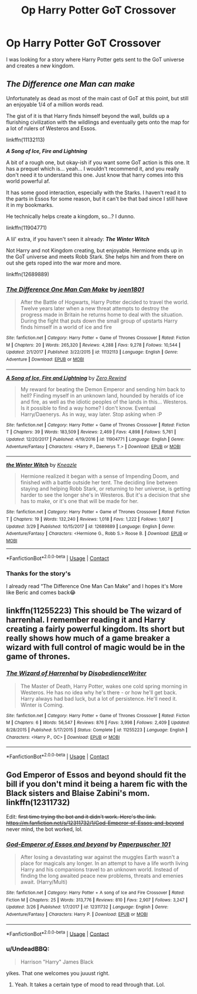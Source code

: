 #+TITLE: Op Harry Potter GoT Crossover

* Op Harry Potter GoT Crossover
:PROPERTIES:
:Author: Fireball061701
:Score: 3
:DateUnix: 1523424287.0
:DateShort: 2018-Apr-11
:FlairText: Request
:END:
I was looking for a story where Harry Potter gets sent to the GoT universe and creates a new kingdom.


** */The Difference one Man can make/*

Unfortunately as dead as most of the main cast of GoT at this point, but still an enjoyable 1/4 of a million words read.

The gist of it is that Harry finds himself beyond the wall, builds up a flurishing civilization with the wildlings and eventually gets onto the map for a lot of rulers of Westeros and Essos.

linkffn(11132113)

*/A Song of Ice, Fire and Lightning/*

A bit of a rough one, but okay-ish if you want some GoT action is this one. It has a prequel which is... yeah... I wouldn't recommend it, and you really don't need it to understand this one. Just know that harry comes into this world powerful af.

It has some good interaction, especially with the Starks. I haven't read it to the parts in Essos for some reason, but it can't be that bad since I still have it in my bookmarks.

He technically helps create a kingdom, so...? I dunno.

linkffn(11904771)

A lil' extra, if you haven't seen it already: */The Winter Witch/*

Not Harry and not Kingdom creating, but enjoyable. Hermione ends up in the GoT universe and meets Robb Stark. She helps him and from there on out she gets roped into the war more and more.

linkffn(12689889)
:PROPERTIES:
:Author: UndeadBBQ
:Score: 3
:DateUnix: 1523451606.0
:DateShort: 2018-Apr-11
:END:

*** [[https://www.fanfiction.net/s/11132113/1/][*/The Difference One Man Can Make/*]] by [[https://www.fanfiction.net/u/6132825/joen1801][/joen1801/]]

#+begin_quote
  After the Battle of Hogwarts, Harry Potter decided to travel the world. Twelve years later when a new threat attempts to destroy the progress made in Britain he returns home to deal with the situation. During the fight that puts down the small group of upstarts Harry finds himself in a world of ice and fire
#+end_quote

^{/Site/:} ^{fanfiction.net} ^{*|*} ^{/Category/:} ^{Harry} ^{Potter} ^{+} ^{Game} ^{of} ^{Thrones} ^{Crossover} ^{*|*} ^{/Rated/:} ^{Fiction} ^{M} ^{*|*} ^{/Chapters/:} ^{20} ^{*|*} ^{/Words/:} ^{265,320} ^{*|*} ^{/Reviews/:} ^{4,288} ^{*|*} ^{/Favs/:} ^{9,278} ^{*|*} ^{/Follows/:} ^{10,544} ^{*|*} ^{/Updated/:} ^{2/1/2017} ^{*|*} ^{/Published/:} ^{3/22/2015} ^{*|*} ^{/id/:} ^{11132113} ^{*|*} ^{/Language/:} ^{English} ^{*|*} ^{/Genre/:} ^{Adventure} ^{*|*} ^{/Download/:} ^{[[http://www.ff2ebook.com/old/ffn-bot/index.php?id=11132113&source=ff&filetype=epub][EPUB]]} ^{or} ^{[[http://www.ff2ebook.com/old/ffn-bot/index.php?id=11132113&source=ff&filetype=mobi][MOBI]]}

--------------

[[https://www.fanfiction.net/s/11904771/1/][*/A Song of Ice, Fire and Lightning/*]] by [[https://www.fanfiction.net/u/896685/Zero-Rewind][/Zero Rewind/]]

#+begin_quote
  My reward for beating the Demon Emperor and sending him back to hell? Finding myself in an unknown land, hounded by heralds of ice and fire, as well as the idiotic peoples of the lands in this... Westeros. Is it possible to find a way home? I don't know. Eventual Harry/Daenerys. As in way, way later. Stop asking when :P
#+end_quote

^{/Site/:} ^{fanfiction.net} ^{*|*} ^{/Category/:} ^{Harry} ^{Potter} ^{+} ^{Game} ^{of} ^{Thrones} ^{Crossover} ^{*|*} ^{/Rated/:} ^{Fiction} ^{T} ^{*|*} ^{/Chapters/:} ^{39} ^{*|*} ^{/Words/:} ^{183,509} ^{*|*} ^{/Reviews/:} ^{2,469} ^{*|*} ^{/Favs/:} ^{4,898} ^{*|*} ^{/Follows/:} ^{5,761} ^{*|*} ^{/Updated/:} ^{12/20/2017} ^{*|*} ^{/Published/:} ^{4/19/2016} ^{*|*} ^{/id/:} ^{11904771} ^{*|*} ^{/Language/:} ^{English} ^{*|*} ^{/Genre/:} ^{Adventure/Fantasy} ^{*|*} ^{/Characters/:} ^{<Harry} ^{P.,} ^{Daenerys} ^{T.>} ^{*|*} ^{/Download/:} ^{[[http://www.ff2ebook.com/old/ffn-bot/index.php?id=11904771&source=ff&filetype=epub][EPUB]]} ^{or} ^{[[http://www.ff2ebook.com/old/ffn-bot/index.php?id=11904771&source=ff&filetype=mobi][MOBI]]}

--------------

[[https://www.fanfiction.net/s/12689889/1/][*/the Winter Witch/*]] by [[https://www.fanfiction.net/u/42364/Kneazle][/Kneazle/]]

#+begin_quote
  Hermione realized it began with a sense of Impending Doom, and finished with a battle outside her tent. The deciding line between staying and helping Robb Stark, or returning to her universe, is getting harder to see the longer she's in Westeros. But it's a decision that she has to make, or it's one that will be made for her.
#+end_quote

^{/Site/:} ^{fanfiction.net} ^{*|*} ^{/Category/:} ^{Harry} ^{Potter} ^{+} ^{Game} ^{of} ^{Thrones} ^{Crossover} ^{*|*} ^{/Rated/:} ^{Fiction} ^{T} ^{*|*} ^{/Chapters/:} ^{19} ^{*|*} ^{/Words/:} ^{132,240} ^{*|*} ^{/Reviews/:} ^{1,018} ^{*|*} ^{/Favs/:} ^{1,222} ^{*|*} ^{/Follows/:} ^{1,607} ^{*|*} ^{/Updated/:} ^{3/29} ^{*|*} ^{/Published/:} ^{10/15/2017} ^{*|*} ^{/id/:} ^{12689889} ^{*|*} ^{/Language/:} ^{English} ^{*|*} ^{/Genre/:} ^{Adventure/Fantasy} ^{*|*} ^{/Characters/:} ^{<Hermione} ^{G.,} ^{Robb} ^{S.>} ^{Roose} ^{B.} ^{*|*} ^{/Download/:} ^{[[http://www.ff2ebook.com/old/ffn-bot/index.php?id=12689889&source=ff&filetype=epub][EPUB]]} ^{or} ^{[[http://www.ff2ebook.com/old/ffn-bot/index.php?id=12689889&source=ff&filetype=mobi][MOBI]]}

--------------

*FanfictionBot*^{2.0.0-beta} | [[https://github.com/tusing/reddit-ffn-bot/wiki/Usage][Usage]] | [[https://www.reddit.com/message/compose?to=tusing][Contact]]
:PROPERTIES:
:Author: FanfictionBot
:Score: 1
:DateUnix: 1523451614.0
:DateShort: 2018-Apr-11
:END:


*** Thanks for the story's

I already read “The Difference One Man Can Make” and I hopes it's More like Beric and comes back😂
:PROPERTIES:
:Author: Fireball061701
:Score: 1
:DateUnix: 1534294892.0
:DateShort: 2018-Aug-15
:END:


** linkffn(11255223) This should be The wizard of harrenhal. I remember reading it and Harry creating a fairly powerful kingdom. Its short but really shows how much of a game breaker a wizard with full control of magic would be in the game of thrones.
:PROPERTIES:
:Author: OilersRiders15
:Score: 2
:DateUnix: 1523517133.0
:DateShort: 2018-Apr-12
:END:

*** [[https://www.fanfiction.net/s/11255223/1/][*/The Wizard of Harrenhal/*]] by [[https://www.fanfiction.net/u/1228238/DisobedienceWriter][/DisobedienceWriter/]]

#+begin_quote
  The Master of Death, Harry Potter, wakes one cold spring morning in Westeros. He has no idea why he's there - or how he'll get back. Harry always had bad luck, but a lot of persistence. He'll need it. Winter is Coming.
#+end_quote

^{/Site/:} ^{fanfiction.net} ^{*|*} ^{/Category/:} ^{Harry} ^{Potter} ^{+} ^{Game} ^{of} ^{Thrones} ^{Crossover} ^{*|*} ^{/Rated/:} ^{Fiction} ^{M} ^{*|*} ^{/Chapters/:} ^{6} ^{*|*} ^{/Words/:} ^{56,547} ^{*|*} ^{/Reviews/:} ^{876} ^{*|*} ^{/Favs/:} ^{3,998} ^{*|*} ^{/Follows/:} ^{2,409} ^{*|*} ^{/Updated/:} ^{8/28/2015} ^{*|*} ^{/Published/:} ^{5/17/2015} ^{*|*} ^{/Status/:} ^{Complete} ^{*|*} ^{/id/:} ^{11255223} ^{*|*} ^{/Language/:} ^{English} ^{*|*} ^{/Characters/:} ^{<Harry} ^{P.,} ^{OC>} ^{*|*} ^{/Download/:} ^{[[http://www.ff2ebook.com/old/ffn-bot/index.php?id=11255223&source=ff&filetype=epub][EPUB]]} ^{or} ^{[[http://www.ff2ebook.com/old/ffn-bot/index.php?id=11255223&source=ff&filetype=mobi][MOBI]]}

--------------

*FanfictionBot*^{2.0.0-beta} | [[https://github.com/tusing/reddit-ffn-bot/wiki/Usage][Usage]] | [[https://www.reddit.com/message/compose?to=tusing][Contact]]
:PROPERTIES:
:Author: FanfictionBot
:Score: 1
:DateUnix: 1523517136.0
:DateShort: 2018-Apr-12
:END:


** God Emperor of Essos and beyond should fit the bill if you don't mind it being a harem fic with the Black sisters and Blaise Zabini's mom. linkffn(12311732)

Edit: +first time trying the bot and it didn't work. Here's the link. [[https://m.fanfiction.net/s/12311732/1/God-Emperor-of-Essos-and-beyond]]+ never mind, the bot worked, lol.
:PROPERTIES:
:Author: dj-jellybean
:Score: 1
:DateUnix: 1523509491.0
:DateShort: 2018-Apr-12
:END:

*** [[https://www.fanfiction.net/s/12311732/1/][*/God-Emperor of Essos and beyond/*]] by [[https://www.fanfiction.net/u/8280849/Paperpuscher-101][/Paperpuscher 101/]]

#+begin_quote
  After losing a devastating war against the muggles Earth wasn't a place for magicals any longer. In an attempt to have a life worth living Harry and his companions travel to an unknown world. Instead of finding the long awaited peace new problems, threats and emenies await. (Harry/Multi)
#+end_quote

^{/Site/:} ^{fanfiction.net} ^{*|*} ^{/Category/:} ^{Harry} ^{Potter} ^{+} ^{A} ^{song} ^{of} ^{Ice} ^{and} ^{Fire} ^{Crossover} ^{*|*} ^{/Rated/:} ^{Fiction} ^{M} ^{*|*} ^{/Chapters/:} ^{25} ^{*|*} ^{/Words/:} ^{313,776} ^{*|*} ^{/Reviews/:} ^{810} ^{*|*} ^{/Favs/:} ^{2,907} ^{*|*} ^{/Follows/:} ^{3,247} ^{*|*} ^{/Updated/:} ^{3/26} ^{*|*} ^{/Published/:} ^{1/7/2017} ^{*|*} ^{/id/:} ^{12311732} ^{*|*} ^{/Language/:} ^{English} ^{*|*} ^{/Genre/:} ^{Adventure/Fantasy} ^{*|*} ^{/Characters/:} ^{Harry} ^{P.} ^{*|*} ^{/Download/:} ^{[[http://www.ff2ebook.com/old/ffn-bot/index.php?id=12311732&source=ff&filetype=epub][EPUB]]} ^{or} ^{[[http://www.ff2ebook.com/old/ffn-bot/index.php?id=12311732&source=ff&filetype=mobi][MOBI]]}

--------------

*FanfictionBot*^{2.0.0-beta} | [[https://github.com/tusing/reddit-ffn-bot/wiki/Usage][Usage]] | [[https://www.reddit.com/message/compose?to=tusing][Contact]]
:PROPERTIES:
:Author: FanfictionBot
:Score: 1
:DateUnix: 1523509499.0
:DateShort: 2018-Apr-12
:END:


*** u/UndeadBBQ:
#+begin_quote
  Harrison "Harry" James Black
#+end_quote

yikes. That one welcomes you juuust right.
:PROPERTIES:
:Author: UndeadBBQ
:Score: 1
:DateUnix: 1523517031.0
:DateShort: 2018-Apr-12
:END:

**** Yeah. It takes a certain type of mood to read through that. Lol.
:PROPERTIES:
:Author: dj-jellybean
:Score: 1
:DateUnix: 1523532027.0
:DateShort: 2018-Apr-12
:END:

